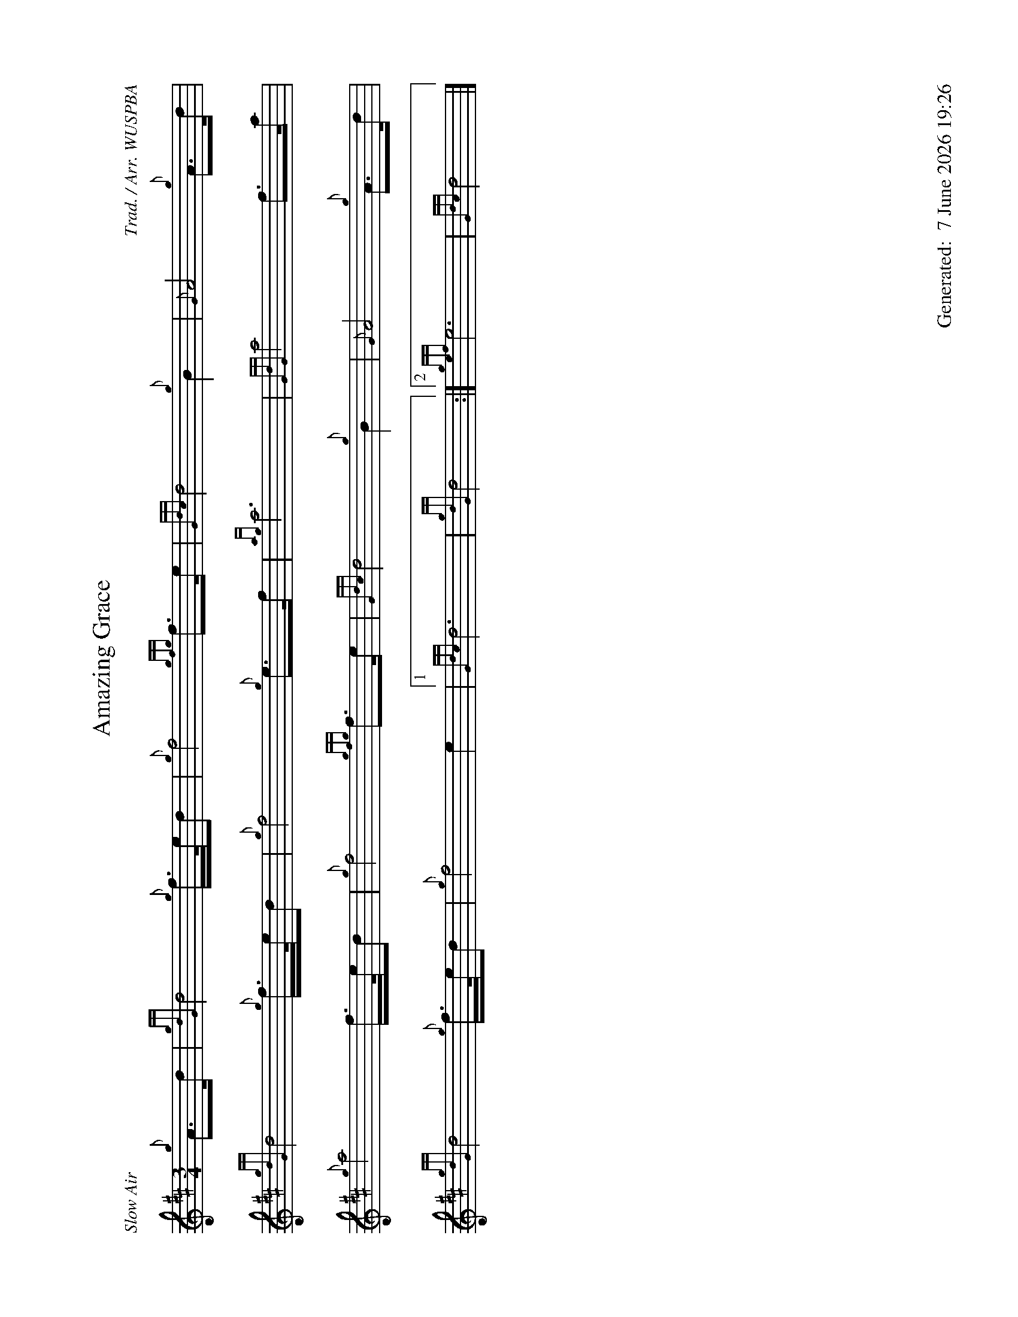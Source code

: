 %abc-2.2
%%landscape 1
%%titleformat T0, R-1 C1
%%footer "		Generated: $D"
%%straightflags false
%%flatbeams true
%%graceslurs false
%%dateformat "%e %B %Y %H:%M"
X:1
T:Amazing Grace
R:Slow Air
C:Trad. / Arr. WUSPBA
L:1/8
M:3/4
K:D
{g}A>d | {gdG}d4 {g}f/>e/d | {g}f4 {gfg}f>e | {Gdc}d4 {g}B2 | {G}A4 {g}A>d |
{gdG}d4 {g}f/>e/d | {g}f4 {g}e>f | {ag}a6 | {GdG}a4 f>a |
{g}a4 f/>e/d | {g}f4 {gfg}f>e | {Gdc}d4 {g}B2 | {G}A4 {g}A>d |
{gdG}d4 {g}f/>e/d | {g}f4 e2 |1 {Gdc}d6 | {gdG}d4 :|2 {gef}e6 | {Gdc}d4 |]
